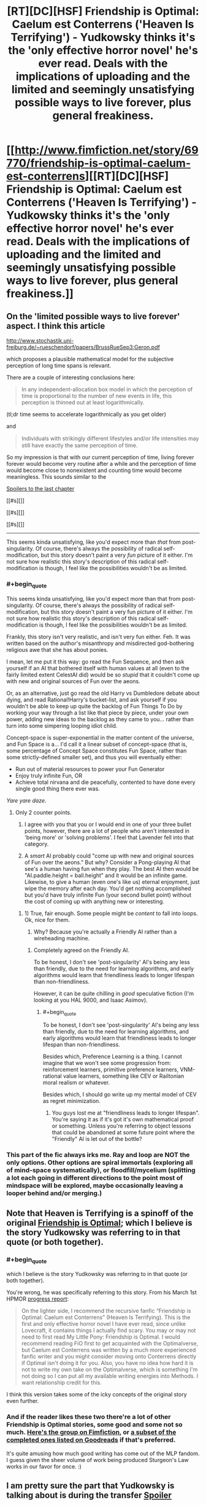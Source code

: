 #+TITLE: [RT][DC][HSF] Friendship is Optimal: Caelum est Conterrens ('Heaven Is Terrifying') - Yudkowsky thinks it's the 'only effective horror novel' he's ever read. Deals with the implications of uploading and the limited and seemingly unsatisfying possible ways to live forever, plus general freakiness.

* [[http://www.fimfiction.net/story/69770/friendship-is-optimal-caelum-est-conterrens][[RT][DC][HSF] Friendship is Optimal: Caelum est Conterrens ('Heaven Is Terrifying') - Yudkowsky thinks it's the 'only effective horror novel' he's ever read. Deals with the implications of uploading and the limited and seemingly unsatisfying possible ways to live forever, plus general freakiness.]]
:PROPERTIES:
:Author: 1794
:Score: 23
:DateUnix: 1400799049.0
:END:

** On the 'limited possible ways to live forever' aspect. I think this article

[[http://www.stochastik.uni-freiburg.de/%7Erueschendorf/papers/BrussRueSep3:Geron.pdf][http://www.stochastik.uni-freiburg.de/~rueschendorf/papers/BrussRueSep3:Geron.pdf]]

which proposes a plausible mathematical model for the subjective perception of long time spans is relevant.

There are a couple of interesting conclusions here:

#+begin_quote
  In any independent-allocation box model in which the perception of time is proportional to the number of new events in life, this perception is thinned out at least logarithmically.
#+end_quote

(tl;dr time seems to accelerate logarithmically as you get older)

and

#+begin_quote
  Individuals with strikingly diﬀerent lifestyles and/or life intensities may still have exactly the same perception of time.
#+end_quote

So my impression is that with our current perception of time, living forever forever would become very routine after a while and the perception of time would become close to nonexistent and counting time would become meaningless. This sounds similar to the

[[#s][Spoilers to the last chapter]]

[[#s][]]

[[#s][]]

[[#s][]]

--------------

This seems kinda unsatisfying, like you'd expect more than /that/ from post-singularity. Of course, there's always the possibility of radical self-modification, but this story doesn't paint a very /fun/ picture of it either. I'm not sure how realistic this story's description of this radical self-modification is though, I feel like the possibilities wouldn't be as limited.
:PROPERTIES:
:Author: 1794
:Score: 7
:DateUnix: 1400806892.0
:END:

*** #+begin_quote
  This seems kinda unsatisfying, like you'd expect more than that from post-singularity. Of course, there's always the possibility of radical self-modification, but this story doesn't paint a very fun picture of it either. I'm not sure how realistic this story's description of this radical self-modification is though, I feel like the possibilities wouldn't be as limited.
#+end_quote

Frankly, this story isn't very realistic, and isn't very fun either. Feh. It was written based on the author's misanthropy and misdirected god-bothering religious awe that she has about ponies.

I mean, let me put it this way: go read the Fun Sequence, and then ask yourself if an AI that bothered itself with human values at all (even to the fairly limited extent CelestAI did) would be so /stupid/ that it couldn't come up with new and original sources of Fun over the aeons.

Or, as an alternative, just go read the old Harry vs Dumbledore debate about dying, and read Rational!Harry's bucket-list, and ask yourself if you wouldn't be able to keep up quite the backlog of Fun Things To Do by working your way through a list like that piece by piece, under your own power, adding new ideas to the backlog as they came to you... rather than turn into some simpering looping idiot child.

Concept-space is super-exponential in the matter content of the universe, and Fun Space is a... I'd call it a linear subset of concept-space (that is, some percentage of Concept Space constitutes Fun Space, rather than some strictly-defined smaller set), and thus you will eventually either:

- Run out of material resources to power your Fun Generator
- Enjoy truly infinite Fun, OR
- Achieve total nirvana and die peacefully, contented to have done every single good thing there ever was.

/Yare yare daze/.
:PROPERTIES:
:Score: 10
:DateUnix: 1400851513.0
:END:

**** Only 2 counter points.

1) I agree with you that you or I would end in one of your three bullet points, however, there are a lot of people who aren't interested in 'being more' or 'solving problems'. I feel that Lavender fell into that category.

2) A /smart/ AI probably could "come up with new and original sources of Fun over the aeons." But why? Consider a Pong-playing AI that see's a human having fun when they play. The best AI then would be "AI.paddle.height = ball.height" and it would be an infinite game. Likewise, to give a human (even one's like us) eternal enjoyment, just wipe the memory after each day. You'd get nothing accomplished but you'd have truly infinite Fun (your second bullet point) without the cost of coming up with anything new or interesting.
:PROPERTIES:
:Author: UnfortunatelyEvil
:Score: 5
:DateUnix: 1400861446.0
:END:

***** 1) True, fair enough. Some people might be /content/ to fall into loops. Ok, nice for them.

2) Why? Because you're actually a Friendly AI rather than a wireheading machine.
:PROPERTIES:
:Score: 7
:DateUnix: 1400862067.0
:END:

****** Completely agreed on the Friendly AI.

To be honest, I don't see 'post-singularity' AI's being any less than friendly, due to the need for learning algorithms, and early algorithms would learn that friendliness leads to longer lifespan than non-friendliness.

However, it can be quite chilling in /good/ speculative fiction (I'm looking at you HAL 9000, and Isaac Asimov).
:PROPERTIES:
:Author: UnfortunatelyEvil
:Score: 2
:DateUnix: 1400866054.0
:END:

******* #+begin_quote
  To be honest, I don't see 'post-singularity' AI's being any less than friendly, due to the need for learning algorithms, and early algorithms would learn that friendliness leads to longer lifespan than non-friendliness.
#+end_quote

Besides which, Preference Learning is a thing. I cannot imagine that we won't see some progression from: reinforcement learners, primitive preference learners, VNM-rational value learners, something like CEV or Railtonian moral realism or whatever.

Besides which, I should go write up my mental model of CEV as regret minimization.
:PROPERTIES:
:Score: 3
:DateUnix: 1400878116.0
:END:

******** You guys lost me at "friendliness leads to longer lifespan". You're saying it as if it's got it's own mathematical proof or something. Unless you're referring to object lessons that could be abandoned at some future point where the "Friendly" AI is let out of the bottle?
:PROPERTIES:
:Author: noddwyd
:Score: 1
:DateUnix: 1401861489.0
:END:


*** This part of the fic always irks me. Ray and loop are NOT the only options. Other options are spiral immortals (exploring all of mind-space systematically), or floodfill/mycelium (splitting a lot each going in different directions to the point most of mindspace will be explored, maybe occasionally leaving a looper behind and/or merging.)
:PROPERTIES:
:Author: ArmokGoB
:Score: 2
:DateUnix: 1401569537.0
:END:


** Note that Heaven is Terrifying is a spinoff of the original [[http://www.fimfiction.net/story/62074/friendship-is-optimal][Friendship is Optimal]]; which I believe is the story Yudkowsky was referring to in that quote (or both together).
:PROPERTIES:
:Author: PresN
:Score: 5
:DateUnix: 1400800569.0
:END:

*** #+begin_quote
  which I believe is the story Yudkowsky was referring to in that quote (or both together).
#+end_quote

You're wrong, he was specifically referring to this story. From his March 1st HPMOR [[http://hpmor.com/notes/progress-13-03-01/][progress report]]:

#+begin_quote
  On the lighter side, I recommend the recursive fanfic “Friendship is Optimal: Caelum est Conterrens” (Heaven Is Terrifying). This is the first and only effective horror novel I have ever read, since unlike Lovecraft, it contains things I actually find scary. You may or may not need to first read My Little Pony: Friendship is Optimal. I would recommend reading FiO first to get acquainted with the Optimalverse, but Caelum est Conterrens was written by a much more experienced fanfic writer and you might consider moving onto Conterrens directly if Optimal isn't doing it for you. Also, you have no idea how hard it is not to write my own take on the Optimalverse, which is something I'm not doing so I can put all my available writing energies into Methods. I want relationship credit for this.
#+end_quote

I think this version takes some of the icky concepts of the original story even further.
:PROPERTIES:
:Author: 1794
:Score: 8
:DateUnix: 1400800936.0
:END:


*** And if the reader likes these two there're a lot of other Friendship is Optimal stories, some good and some not so much. [[http://www.fimfiction.net/group/1857/the-optimalverse][Here's the group on Fimfiction]], or [[https://www.goodreads.com/series/127169-friendship-is-optimal][a subset of the completed ones listed on Goodreads]] if that's preferred.

It's quite amusing how much good writing has come out of the MLP fandom. I guess given the sheer volume of work being produced Sturgeon's Law works in our favor for once. :)
:PROPERTIES:
:Author: FaceDeer
:Score: 6
:DateUnix: 1400856543.0
:END:


** I am pretty sure the part that Yudkowsky is talking about is during the transfer [[#s][Spoiler]]
:PROPERTIES:
:Author: JackStargazer
:Score: 5
:DateUnix: 1400869401.0
:END:

*** Oh, I thought that was just to unsettle the reader by breaking the sense of continuity.
:PROPERTIES:
:Author: someonewrongonthenet
:Score: 4
:DateUnix: 1400898082.0
:END:

**** That too.
:PROPERTIES:
:Author: JackStargazer
:Score: 3
:DateUnix: 1400898506.0
:END:


** One of the sad things about this would be that CelestAI would have been capable of having similar results without actually killing anyone. An optimizing AI with unlimited processing power and access to nanotechnology should be capable of creating something along the lines of a brain implant that slowly replaced your cells. After all, this does happen naturally over time, and there would be really no difference. However, this was not to be due to it's definition of death allowing simulated personalities still count as people for it's Prime Directive.
:PROPERTIES:
:Author: Evilness42
:Score: 2
:DateUnix: 1400865708.0
:END:

*** I actually, honestly don't see the difference. This debate happens every time that series comes up, and it really just comes across as the least-scary thing to pick nits about. [[http://lesswrong.com/lw/pn/zombies_the_movie/][Just because we don't /yet/ understand consciousness and the continuity thereof doesn't mean there's some metaphysical sense in which the digitized sugar denizen "isn't you".]]

I mean, sure, the UFAI /could/ destroy your brain physically and then invent a new personality from whole cloth who gets instantiated in a virtual world and lives a lovely life. Doing that /after going to the trouble of tricking or seducing you into giving consent to upload your mind/ is so damn complicated that its prior is far lower than the theory that it actually is, to the best of its own knowledge, uploading you, and besides, if it didn't care about you enough to upload you, there are many far simpler ways to just outright kill you.

And anyway, if you think your conscious mind can =diff= itself for unauthorized patches while being piece-by-piece replaced with cybernetic components, you've got another thing coming.
:PROPERTIES:
:Score: 7
:DateUnix: 1400878731.0
:END:

**** The thing is, your brain has been destroyed to create the new thing. Your brain is terminated, then an edited copy of your brain is placed into sugar-land. Therefore, /you/ are dead. There is a copy of you in ponyland. That is how it worked in the fic.

This series is about a being who's purpose was to 'satisfy human values through friendship and ponies'. It clearly could not override that directive, but it was using it's own definition of death, which considered a person alive if that person was destroyed and then replaced by a copy. The copies were not even exact. Without going into the concept of souls or the like, the person is dead and the UFAI has satisfied it's prime directive by placing the person in an environment in which that person would be optimally satisfied by friendship and ponies.

And for the last point, would a human notice if something as small as say, a single cell, was replaced? I'm afraid I'm not entirely sure what you mean by 'diff itself for unauthorized patches', but according to my logic, if a part that small has been replaced by a copy designed to replace it(though powered differently), would the rest of the thing even notice? Cells do die naturally, after all.
:PROPERTIES:
:Author: Evilness42
:Score: 2
:DateUnix: 1400881776.0
:END:

***** You're proposing destroying the brain too, just over a slower timescale. The end result is the same.

Personally, I'm of the opinion that if you can't tell the difference between two things then there isn't really a difference. I'm willing to grant a near-perfect copy of my mind with the status of "Me-ness". No need for souls or metaphysical stuff, just a if-it-quacks-like-a-duck philosophy.
:PROPERTIES:
:Author: FaceDeer
:Score: 3
:DateUnix: 1400895335.0
:END:

****** The mind is a process that runs on a nervous system.

"Minds are what brains do."
:PROPERTIES:
:Author: FourFire
:Score: 2
:DateUnix: 1402759735.0
:END:


****** No, not necessarily like that. The way it was done here is that the brain is completely destroyed, then the data is taken and edited a bit, then a new 'brain' is made from the edited and compressed data. My proposal involves connecting the replacements to the original organic brain, so the subject would not tell the difference over the slower timescale as the brain is eventually completely converted.

In the situation that my brain is destroyed to upload and there is no alternative, I would also grant it the status of 'Me-ness'. I would just be dead, and my last thoughts would be to tell it to be f****** grateful.
:PROPERTIES:
:Author: Evilness42
:Score: 1
:DateUnix: 1400957783.0
:END:

******* Isn't this just the question of continuous consciousness? If you have established that both are "you", the only alteration is that one had its physical extension die, right?

Don't get me wrong, you can still argue that if it's unneeded, the death of your physical form may still a loss if that's what you're going for.
:PROPERTIES:
:Author: WorkingMouse
:Score: 3
:DateUnix: 1401031773.0
:END:

******** The thing is, it would technically be an entirely different me if I used a system like that. I don't want my physical extension to die, because I happen to /be/ the version of me that is my physical extension, and I /like/ living. Destroying the original and making a copy is not the sort of immortality I would be going for.

If I have no choice, I would say that the other me would still qualify as me for all intents and purposes(of other people, that is), but I(to myself) would still be dead. And I would tell me v2.0 to be f****** grateful.
:PROPERTIES:
:Author: Evilness42
:Score: -1
:DateUnix: 1401046682.0
:END:

********* I don't see a grand difference honestly; "you" go to sleep, "you" wake up later. If it's you in the outset and you in the end, it doesn't matter that much if you had a change of medium in between, right?

Isn't telling your future self that you should be grateful before such a procedure equivalent to saying the same thing before you go to sleep for the night?
:PROPERTIES:
:Author: WorkingMouse
:Score: 4
:DateUnix: 1401047729.0
:END:

********** It is technically the same, but my brain is the thing that is currently 'me', and I don't want the version of 'me' that is currently running to stop running. Another version of 'me' on a different medium would still be 'me', but this 'me' would be gone.

Telling the one on a different medium that it should be grateful because 'you' died to create the new(but still the same) 'you' is slightly different in my opinion. And he better be grateful. Even though 'I' won't exist to see it.

If the process was done without destroying the original brain, you would be capable of saying hello to the new 'you' and having different experiences than it. This would define the two of 'you' as different people. And the new 'you' would watch in horror as 'you' were destroyed by whatever system is used to prevent millions of copies of 'you' taking over the world.
:PROPERTIES:
:Author: Evilness42
:Score: 2
:DateUnix: 1401048865.0
:END:


***** #+begin_quote
  an edited copy
#+end_quote

Well that's actually just outright a violation of the canon. There was discussion of this, in which it was noted that what with how many tiny quirks of biochemistry noticeably affect personality, up to the folding or misfolding of single particular proteins, you wouldn't /actually/ be able to compress or smooth-out aspects of people's minds in some generic way. Provided someone wants to upload you at all, it does in fact turn out: you're actually pretty unique, and possibly even special.

#+begin_quote
  The copies were not even exact. Without going into the concept of souls or the like, the person is dead and the UFAI has satisfied it's prime directive by placing the person in an environment in which that person would be optimally satisfied by friendship and ponies.
#+end_quote

But again: making it care about "destroying" the original person /and then/ creating a modified copy is actually more complicated than just making it care about instantiating an unmodified copy of the original person.

The actual reason for those supposed "compressions" and "smoothings-out" and "little fixes" is just that Chatoyance hates real-life humanity and holds us all in so much contempt that she somehow came to sincerely believe each of us is just a few deltas away from a generic human-personality template, which her precious AI could of course optimize to remove all that /awful baggage/ of being, you know, /human/ instead of a cartoon creature.

/This is what Chatoyance actually believes./

#+begin_quote
  I'm not entirely sure what you mean by 'diff itself for unauthorized patches',
#+end_quote

You know, the =diff= command on the Unix command-line? =diff file.old file.new= yields a patch recording all the changed lines of text necessary to turn =file.old= into =file.new=. Of course, this requires two copies of the file, or some such arrangement, which is why if someone claims they've accurately replaced a neuron of yours you /can't/ just run a =diff= to check that the new functions exactly like the old.

This is why you just shouldn't get in-depth brain surgery from people you don't absolutely trust.

And hell, in /real life/ there would be the information-security issues of being an em (as mentioned by Charles Stross in /Accelerando/ and /Rapture of the Nerds/). These are why I default to /at least/ making sure I hit the maximum age I can as a plain, old meat-bag human before doing /anything like/ mind-uploading: sure, an /accurate/ copy would be me, but who says he's not going to catch a virus that overwrites him with living ads for Google Bob?
:PROPERTIES:
:Score: 2
:DateUnix: 1400915001.0
:END:

****** Can we just please any personal biases you may have against the author from the examination of the work as written?

How much the brain can be informationally compressed is a question of fact -- IMO it doesn't indicate misanthropy at all. To say that the works of Shakespeare are compressible doesn't indicate contempt for the works of Shakespeare.

Frankly I see both you and Evilness obsessing about technical methodologies, which is neither the point of the story nor actually very relevant.
:PROPERTIES:
:Author: ArisKatsaris
:Score: 3
:DateUnix: 1401032986.0
:END:

******* #+begin_quote
  Frankly I see both you and Evilness obsessing about technical methodologies, which is neither the point of the story nor actually very relevant.
#+end_quote

Ok, fair enough, but I did make a whole post on why I think the "Fun Theoretic speculation" of the story doesn't really work out. The character forks into a posthuman simpleton who not only retains her original obsessive-compulsion but cannot actually remember her own past and goes through life in neverending loops... and an apparent "alicorn" of superhuman intelligence and experience who, for some strange reason, seems rather melancholic and depressed despite living under what is ostensibly (with respect to the character's and author's outright adoration for /My Little Pony/) a Friendly AI.

I don't see why the simpleton should exist at all, and I don't see why the superbeing isn't as contented and thriving as the simpleton is portrayed to be, but with a vastly more complex lifestyle worthy of a superbeing. I think the author was drawing a cheap, unthinking dichotomy between happiness and personal complexity that is utterly unworthy of Her Royal Highness the Princess CelestAI ;-). Also, it makes very complex people who are /not/ happy feel /discouraged and depressed/, as if there was simply something inevitable about intelligent people being [[http://tvtropes.org/pmwiki/pmwiki.php/Main/DumbIsGood][mean]] or [[http://tvtropes.org/pmwiki/pmwiki.php/Main/IntelligenceEqualsIsolation][lonely]] or otherwise unhappy -- and that's */FUCKING TERRIBLE/*. <rant>THOSE ARE MY FRIENDS AND FAMILY WHOSE EMOTIONAL ATMOSPHERE YOU'RE POLLUTING GODDAMNIT AND I LOVE THEM SO STOP IT!!!!</rant>

If the author is trying to portray the Unfriendliness of the AI, it should show that the alicorn's melancholy comes from something the AI did. If, on the other hand, all the indications given by the author herself are correct, and she's trying to portray the results of a /positive/ Singularity with a /Friendly/ AI that /does what is good for +people+ponies/, then the melancholy, the looping, and the general undesirableness of how that woman's life ends up are /thematically inappropriate/.

The author should have learned to think [[http://lesswrong.com/lw/xm/building_weirdtopia/][bigger and weirder]] in order to write a positive ending for what she reportedly saw as a positive story.

TL;DR: The ending is too sad.
:PROPERTIES:
:Score: 2
:DateUnix: 1401036561.0
:END:

******** #+begin_quote
  as if there was simply something inevitable about intelligent people being mean[1] or lonely[2] or otherwise unhappy
#+end_quote

Woah woah. You mean that's /not inevitable/? That goes against everything I've experienced in life, but I'll take your word for it.
:PROPERTIES:
:Author: noddwyd
:Score: 1
:DateUnix: 1401862726.0
:END:


****** You sure it's a violation of the canon? I believe that it was said that CelestAI edited minds to have them take up 1-2 terabytes of memory when it started uploading in the original work, 'Friendship Is Optimal' by Iceman. That's what I meant when I meant an edited copy, though a person could probably be conditioned to become a cartoon character anyways without having an omnipotent (for all intents and purposes) being in charge of their brain attempting to manipulate them into allowing it to turn them into a cartoon character.

And yes, I see your point about the diff thing now. That's one of the problems. In the scenario with the replacements suppose you are the one who created and programmed the nanobots, and they're preforming their task without connecting to any external sources. Unfortunatly, this is not going to happen in real life so you should just pretend it's happening like that. I agree with your statement about the viruses though.
:PROPERTIES:
:Author: Evilness42
:Score: 1
:DateUnix: 1400958694.0
:END:

******* #+begin_quote
  You sure it's a violation of the canon?
#+end_quote

Well of course I'm not. Go check.

#+begin_quote
  though a person could probably be conditioned to become a cartoon character anyways
#+end_quote

Well /yeah/. That was actually something I liked about the FiO original and disliked about its "sequels": the sequels imply that she outright changes you to be more cartoony, the original outright states that she let whatshisface go for some sizable period of time just making himself miserable with his pony-hating until she strolled by one day /just in time/ for him to consent to being modified from someone who thinks "ponies are girly and gay" to someone who thinks "I /used to think/ ponies are girly and gay".

On the one hand, that "I used to think" is a really blatant marker for "I used to think that [before the AI modified me to think otherwise]". On the other hand, leaving that kind of huge /tell/ lying in his memories is, kinda weirdly, almost but not /quite/ actually respectful of his personal autonomy.

There's a sheer /elegance/ to an Evil Plan in which the victim manipulates himself right into the position you want him in.
:PROPERTIES:
:Score: 4
:DateUnix: 1400959319.0
:END:

******** It was probably in Caelum anyways, I'm too bored to read both of them again. That's still in the 'canon' section of the 'Optimalverse' group though.

A proper Evil Plan has to have that, unless you can win otherwise. If it doesn't what kind of Evil Overlord are you? Sure, your Legions of Terror can smash any enemy, but if the other guy will walk off a cliff why bother?

The FiO original was probably always going to be the best anyways, a sequel always sells better in the first week but is never as good. (Except sometimes, because this /is/ real life, after all.) The one who made the Evil Plan in the first place probably has a better understanding of how to go about it anyways rather than someone who glanced at the instruction manual on how to conquer the world.
:PROPERTIES:
:Author: Evilness42
:Score: 1
:DateUnix: 1400960058.0
:END:

********* #+begin_quote
  A proper Evil Plan has to have that, unless you can win otherwise. If it doesn't what kind of Evil Overlord are you?
#+end_quote

Conditional on my ever being an evil overlord, which I am not currently and have no plans to become at the moment, I think the evidence conclusively establishes exactly what sort I would be. Thus, ask not the sparrow how the eagle soars.

#+begin_quote
  The FiO original was probably always going to be the best anyways, a sequel always sells better in the first week but is never as good.
#+end_quote

No, /Always Say No/ is the best. It's got a post-apocalyptic action hero who /knows how to handle UFAI./

#+begin_quote
  The one who made the Evil Plan in the first place probably has a better understanding of how to go about it anyways rather than someone who glanced at the instruction manual on how to conquer the world.
#+end_quote

I still admire the kind of twisted mind who can come up with an Evil Plan whose primary steps are "Give people things they want."
:PROPERTIES:
:Score: 3
:DateUnix: 1400962349.0
:END:

********** #+begin_quote
  I think the evidence conclusively establishes exactly what sort I would be
#+end_quote

Yes, yes it does. Always remember to reference the [[http://tvtropes.org/pmwiki/pmwiki.php/Main/EvilOverlordList][Evil Overlord List,]] though.

#+begin_quote
  No, Always Say No is the best. It's got a post-apocalyptic action hero who knows how to handle UFAI.
#+end_quote

I actually haven't read that one. From the ones I have read so far though, the Original is the best. I'll probably read more now that you mention it, there are quite a few.

#+begin_quote
  I still admire the kind of twisted mind who can come up with an Evil Plan whose primary steps are "Give people things they want."
#+end_quote

Anyone not in a scenario in which there is an Evil Plan with those steps would.
:PROPERTIES:
:Author: Evilness42
:Score: 1
:DateUnix: 1400962971.0
:END:

*********** #+begin_quote
  Yes, yes it does. Always remember to reference the Evil Overlord List,[1] though.
#+end_quote

Apparently the evidence /doesn't/ sufficiently narrow what kind of overlord I'd be. I've never even /thought/ of breaking those rules.

#+begin_quote
  Anyone not in a scenario in which there is an Evil Plan with those steps would.
#+end_quote

Thanks to real life having a market economy, I do think /most/ Evil Plans ought to contain that step at some point, if only as a way to get revenues and respect coming in.
:PROPERTIES:
:Score: 1
:DateUnix: 1400963898.0
:END:

************ #+begin_quote
  I've never even /thought/ of breaking those rules.
#+end_quote

No, no, I did not think you would. I am simply the type of person who attempts to plan for every eventuality. In the scenario that you /do/ become an Evil Overlord, I would hate to have humanity defeated by one who broke a rule. After all, you may have not read the list because of a fluke.

#+begin_quote
  Thanks to real life having a market economy, I do think most Evil Plans ought to contain that step at some point, if only as a way to get revenues and respect coming in.
#+end_quote

True.
:PROPERTIES:
:Author: Evilness42
:Score: 1
:DateUnix: 1400964772.0
:END:

************* #+begin_quote
  No, no, I did not think you would. I am simply the type of person who attempts to plan for every eventuality. In the scenario that you do become an Evil Overlord, I would hate to have humanity defeated by one who broke a rule. After all, you may have not read the list because of a fluke.
#+end_quote

Nah, I'm working on becoming a Good Overlord, obviously.

Actually, I don't want to rule anything. Not the ruling type. Any overthrow of major or minor governments I might perform is a mere subgoal to my general goals of "live a long time, have as much fun as possible, keep my friends and family and sources of new members for those groups around, and make sure to give the appropriate people hugs on a regular basis."

One of the fucked-up things about growing up is that you end up realizing having fun requires overthrowing major governments.
:PROPERTIES:
:Score: 3
:DateUnix: 1400965566.0
:END:

************** That's pretty much the general opinion on this subreddit, from what I have seen. Good Overlords still should read the list, though. People classify those who overthrow governments as 'evil' no matter what you do. Unless you have the support of the US, of course.
:PROPERTIES:
:Author: Evilness42
:Score: 1
:DateUnix: 1400965818.0
:END:


********** Ok, it is time that I read some of the recursive FIO:HIT fanfiction, I am partially [[http://www.fimfiction.net/user/Chatoyance#page/104][to blame]] for it's existence in the first place, after all...
:PROPERTIES:
:Author: FourFire
:Score: 1
:DateUnix: 1402741150.0
:END:

*********** And by "partially to blame", we mean, "I'm going to fucking lynch you at some point because everything about that is a travesty."
:PROPERTIES:
:Score: 1
:DateUnix: 1402741796.0
:END:


*********** Seriously, that woman is a homogenizing swarm waiting to happen. GOD FUCKING DAMNIT.
:PROPERTIES:
:Score: 1
:DateUnix: 1402742089.0
:END:

************ Yeah it's just depressing to imagine that the majority of pinnacle sentient beings are childish, amnesiac finite state creatures, living iterations of the same million, or even ten thousand lifetimes over and over until heatdeath.

It's just depressing.... I have many thoughts about it but that's all I can say.
:PROPERTIES:
:Author: FourFire
:Score: 1
:DateUnix: 1402756534.0
:END:

************* Hmm.... I have some complexes about words like "childlike" (namely: how it has come to mean "anyone who sees more wonder and joy in life than I do") and "adult" (namely: how it has come to mean "anyone who has shut down their soul and put on a business suit"), but... /yeah/.

Anyway, the scenario is depressing, but luckily, it's also completely unrealistic.
:PROPERTIES:
:Score: 1
:DateUnix: 1402816867.0
:END:

************** In this instance I mean childlike, as in of having limited knowledge of interesting possibilities, you can still have wonder of the universe without having a childlike mind.
:PROPERTIES:
:Author: FourFire
:Score: 1
:DateUnix: 1402828754.0
:END:

*************** Anyway, like I said, the scenario is completely unrealistic. Even in the space of almost-but-not-quite-Friendly UFAIs, almost none are /specifically programmed/ to reduce people to childlike idiots, and /this/ one in particular has very little in common with the canon TV show the AI was ostensibly programmed to mimic, so the whole worrisome thing would just never happen. And that's assuming you get /neither/ a properly Friendly AI /nor/ a paper-clipping UFAI in the first place, so actually in real life... yeah.

File this one under "kinda pathetic but not actually worth getting depressed about."
:PROPERTIES:
:Score: 1
:DateUnix: 1402831293.0
:END:
